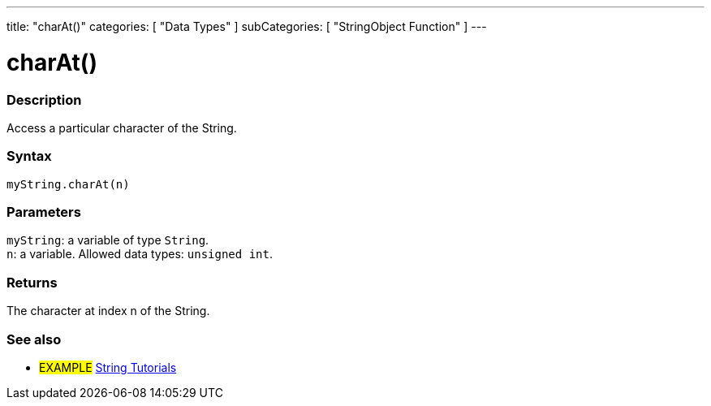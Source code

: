 ---
title: "charAt()"
categories: [ "Data Types" ]
subCategories: [ "StringObject Function" ]
---





= charAt()


// OVERVIEW SECTION STARTS
[#overview]
--

[float]
=== Description
Access a particular character of the String.

[%hardbreaks]


[float]
=== Syntax
`myString.charAt(n)`


[float]
=== Parameters
`myString`: a variable of type `String`. +
`n`: a variable. Allowed data types: `unsigned int`.


[float]
=== Returns
The character at index n of the String.

--
// OVERVIEW SECTION ENDS



// HOW TO USE SECTION ENDS


// SEE ALSO SECTION
[#see_also]
--

[float]
=== See also

[role="example"]
* #EXAMPLE# https://www.arduino.cc/en/Tutorial/BuiltInExamples#strings[String Tutorials^]
--
// SEE ALSO SECTION ENDS
